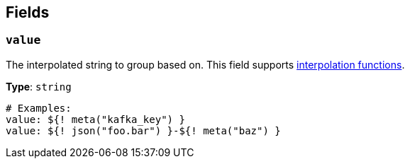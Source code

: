 // This content is autogenerated. Do not edit manually. To override descriptions, use the doc-tools CLI with the --overrides option: https://redpandadata.atlassian.net/wiki/spaces/DOC/pages/1247543314/Generate+reference+docs+for+Redpanda+Connect

== Fields

=== `value`

The interpolated string to group based on.
This field supports xref:configuration:interpolation.adoc#bloblang-queries[interpolation functions].

*Type*: `string`

[source,yaml]
----
# Examples:
value: ${! meta("kafka_key") }
value: ${! json("foo.bar") }-${! meta("baz") }
----


